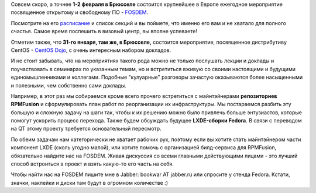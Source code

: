 .. title: FOSDEM 2014 с Russian Fedora
.. slug: fosdem-2014-с-russian-fedora
.. date: 2014-01-09 15:58:31
.. tags: fosdem, schedule
.. category: мероприятия
.. link:
.. description:
.. type: text
.. author: bookwar

|fosdem logo| Совсем скоро, а точнее **1-2 февраля в Брюсселе**
состоится крупнейшее в Европе ежегодное мероприятие посвященное
открытому и свободному ПО - `FOSDEM <https://fosdem.org/2014/>`__.

Посмотрите на его `расписание <https://fosdem.org/2014/schedule/>`__ и
список секций и вы поймете, что именно его вам и не хватало для полного
счастья. Самое время поспешить в визовый центр, вы вполне успеваете!

Отметим также, что **31-го января, там же, в Брюсселе,** состоится
мероприятие, посвященное дистрибутиву CentOS - `CentOS
Dojo <http://wiki.centos.org/Events/Dojo/Brussels2014>`__, с очень
интересным набором докладов.

И не стоит забывать, что на мероприятиях такого рода можно не только
послушать лекции и доклады и поучаствовать в семинарах по указанным
темам, но и встретиться вживую со своими настоящими и будущими
единомышленниками и коллегами. Подобные "кулуарные" разговоры зачастую
оказываются более насыщенными и полезными, чем собственно сами доклады.

Например, в этот раз мы собираемся кроме всего прочего встретиться с
майнтэйнерами **репозиториев RPMFusion** и сформулировать план работ по
реорганизации их инфраструктуры. Мы постараемся разбить эту большую и
сложную задачу на шаги так, чтобы к их решению можно было привлечь
больше энтузиастов, которые помогут ускорить процесс перехода. Также
будем обсуждать будущее **LXDE-сборки Fedora**. В связи с переводом на
QT этому проекту требуется основательный пересмотр.

По обеим задачам нам категорически не хватает рабочих рук, поэтому если
вы хотите стать майнтэйнером части компонент LXDE (сколь угодно малой),
или хотите помочь с организацией билд-сервиса для RPMFusion, обязательно
найдите нас на FOSDEM. Живая дискуссия со всеми главными действующими
лицами - это лучший способ встроиться в проект и взять какую-то его
часть на себя.

Чтобы найти нас на FOSDEM пишите мне в Jabber: bookwar AT jabber.ru или
спросите у стенда Fedora. Кстати, значки, наклейки и диски там будут в
огромном количестве :)

.. |fosdem logo| image:: https://fosdem.org/2014/assets/style/logo-big-a5243e4d7e00f8bc6816e2b3f3804f505a17ae4832e6e52a24d183617e03a87c.png
